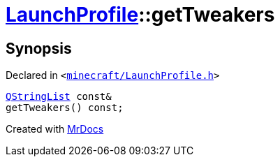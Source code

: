 [#LaunchProfile-getTweakers]
= xref:LaunchProfile.adoc[LaunchProfile]::getTweakers
:relfileprefix: ../
:mrdocs:


== Synopsis

Declared in `&lt;https://github.com/PrismLauncher/PrismLauncher/blob/develop/minecraft/LaunchProfile.h#L77[minecraft&sol;LaunchProfile&period;h]&gt;`

[source,cpp,subs="verbatim,replacements,macros,-callouts"]
----
xref:QStringList.adoc[QStringList] const&
getTweakers() const;
----



[.small]#Created with https://www.mrdocs.com[MrDocs]#
